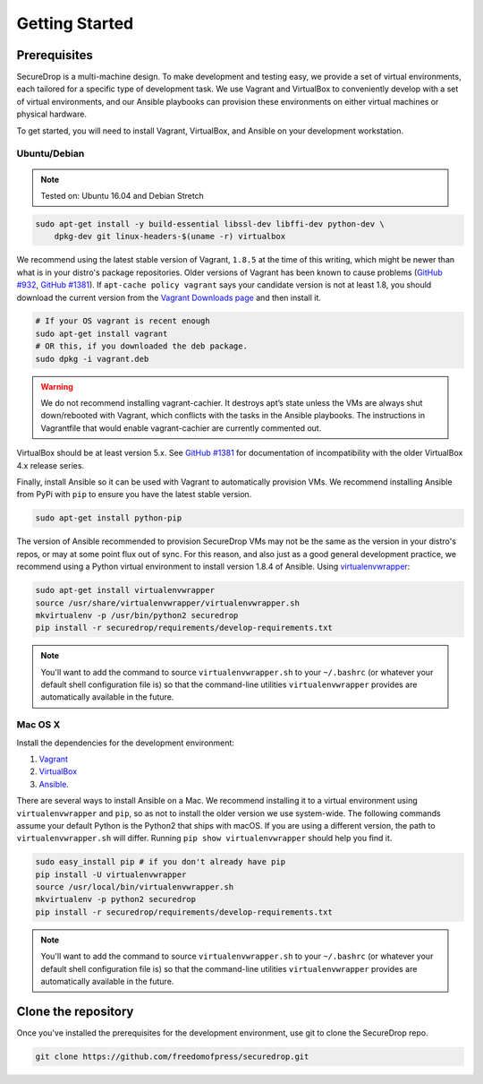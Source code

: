 Getting Started
===============

Prerequisites
-------------

SecureDrop is a multi-machine design. To make development and testing easy, we
provide a set of virtual environments, each tailored for a specific type of
development task. We use Vagrant and VirtualBox to conveniently develop with a
set of virtual environments, and our Ansible playbooks can provision these
environments on either virtual machines or physical hardware.

To get started, you will need to install Vagrant, VirtualBox, and Ansible on
your development workstation.


Ubuntu/Debian
~~~~~~~~~~~~~

.. note:: Tested on: Ubuntu 16.04 and Debian Stretch

.. code:: sh

   sudo apt-get install -y build-essential libssl-dev libffi-dev python-dev \
       dpkg-dev git linux-headers-$(uname -r) virtualbox

We recommend using the latest stable version of Vagrant, ``1.8.5`` at the time
of this writing, which might be newer than what is in your distro's package
repositories. Older versions of Vagrant has been known to cause problems
(`GitHub #932`_, `GitHub #1381`_). If ``apt-cache policy vagrant`` says your
candidate version is not at least 1.8, you should download the current version
from the `Vagrant Downloads page`_ and then install it.

.. code:: sh

    # If your OS vagrant is recent enough
    sudo apt-get install vagrant
    # OR this, if you downloaded the deb package.
    sudo dpkg -i vagrant.deb


.. _`Vagrant Downloads page`: https://www.vagrantup.com/downloads.html
.. _`GitHub #932`: https://github.com/freedomofpress/securedrop/pull/932
.. _`GitHub #1381`: https://github.com/freedomofpress/securedrop/issues/1381

.. warning:: We do not recommend installing vagrant-cachier. It destroys apt’s
            state unless the VMs are always shut down/rebooted with Vagrant,
            which conflicts with the tasks in the Ansible playbooks. The
            instructions in Vagrantfile that would enable vagrant-cachier are
            currently commented out.

.. todo:: This warning is here because a common refrain during hackathons for
          SecureDrop a while back was "setting up VMs is too slow, you should
          use vagrant-cachier". We tried it and it had some nasty interactions
          with Ansible, so we dropped it, and added this note to prevent other
          people from making the same suggestion. Eventually, we should: (i)
          Build our own base boxes to dramatically cut down on provisioning
          times (ii) Remove this note as well as the commented vagrant-cachier
          lines from the Vagrantfile

VirtualBox should be at least version 5.x. See `GitHub #1381`_ for documentation
of incompatibility with the older VirtualBox 4.x release series.

Finally, install Ansible so it can be used with Vagrant to automatically
provision VMs. We recommend installing Ansible from PyPi with ``pip`` to ensure
you have the latest stable version.

.. code:: sh

    sudo apt-get install python-pip

The version of Ansible recommended to provision SecureDrop VMs may not be the
same as the version in your distro's repos, or may at some point flux out of
sync. For this reason, and also just as a good general development practice, we
recommend using a Python virtual environment to install version 1.8.4 of
Ansible. Using `virtualenvwrapper
<http://virtualenvwrapper.readthedocs.io/en/stable/>`_:

.. code:: sh

    sudo apt-get install virtualenvwrapper
    source /usr/share/virtualenvwrapper/virtualenvwrapper.sh
    mkvirtualenv -p /usr/bin/python2 securedrop
    pip install -r securedrop/requirements/develop-requirements.txt

.. note:: You'll want to add the command to source ``virtualenvwrapper.sh``
          to your ``~/.bashrc`` (or whatever your default shell configuration
          file is) so that the command-line utilities ``virtualenvwrapper``
          provides are automatically available in the future.

Mac OS X
~~~~~~~~

Install the dependencies for the development environment:

#. Vagrant_
#. VirtualBox_
#. Ansible_.

There are several ways to install Ansible on a Mac. We recommend installing it
to a virtual environment using ``virtualenvwrapper`` and ``pip``, so as not to
install the older version we use system-wide. The following commands assume your
default Python is the Python2 that ships with macOS. If you are using a
different version, the path to ``virtualenvwrapper.sh`` will differ. Running
``pip show virtualenvwrapper`` should help you find it.

.. code:: sh

    sudo easy_install pip # if you don't already have pip
    pip install -U virtualenvwrapper
    source /usr/local/bin/virtualenvwrapper.sh
    mkvirtualenv -p python2 securedrop
    pip install -r securedrop/requirements/develop-requirements.txt

.. note:: You'll want to add the command to source ``virtualenvwrapper.sh``
          to your ``~/.bashrc`` (or whatever your default shell configuration
          file is) so that the command-line utilities ``virtualenvwrapper``
          provides are automatically available in the future.

.. _Vagrant: http://www.vagrantup.com/downloads.html
.. _VirtualBox: https://www.virtualbox.org/wiki/Downloads
.. _Ansible: http://docs.ansible.com/intro_installation.html

Clone the repository
--------------------

Once you've installed the prerequisites for the development environment,
use git to clone the SecureDrop repo.

.. code:: sh

   git clone https://github.com/freedomofpress/securedrop.git
